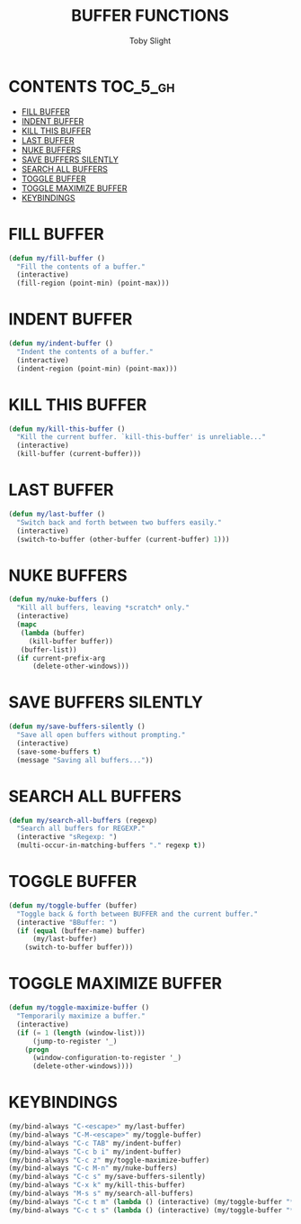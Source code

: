 #+TITLE: BUFFER FUNCTIONS
#+AUTHOR: Toby Slight
#+PROPERTY: header-args :cache yes
#+PROPERTY: header-args+ :mkdirp yes
#+PROPERTY: header-args+ :results silent
#+PROPERTY: header-args+ :tangle ~/.emacs.d/site-lisp/my-buffers.el
#+PROPERTY: header-args+ :tangle-mode (identity #o644)
#+OPTIONS: toc:t
* CONTENTS:TOC_5_gh:
- [[#fill-buffer][FILL BUFFER]]
- [[#indent-buffer][INDENT BUFFER]]
- [[#kill-this-buffer][KILL THIS BUFFER]]
- [[#last-buffer][LAST BUFFER]]
- [[#nuke-buffers][NUKE BUFFERS]]
- [[#save-buffers-silently][SAVE BUFFERS SILENTLY]]
- [[#search-all-buffers][SEARCH ALL BUFFERS]]
- [[#toggle-buffer][TOGGLE BUFFER]]
- [[#toggle-maximize-buffer][TOGGLE MAXIMIZE BUFFER]]
- [[#keybindings][KEYBINDINGS]]

* FILL BUFFER

#+BEGIN_SRC emacs-lisp
  (defun my/fill-buffer ()
    "Fill the contents of a buffer."
    (interactive)
    (fill-region (point-min) (point-max)))
#+END_SRC

* INDENT BUFFER

#+BEGIN_SRC emacs-lisp
  (defun my/indent-buffer ()
    "Indent the contents of a buffer."
    (interactive)
    (indent-region (point-min) (point-max)))
#+END_SRC

* KILL THIS BUFFER

#+BEGIN_SRC emacs-lisp
  (defun my/kill-this-buffer ()
    "Kill the current buffer. `kill-this-buffer' is unreliable..."
    (interactive)
    (kill-buffer (current-buffer)))
#+END_SRC

* LAST BUFFER

#+BEGIN_SRC emacs-lisp
  (defun my/last-buffer ()
    "Switch back and forth between two buffers easily."
    (interactive)
    (switch-to-buffer (other-buffer (current-buffer) 1)))
#+END_SRC

* NUKE BUFFERS

#+BEGIN_SRC emacs-lisp
  (defun my/nuke-buffers ()
    "Kill all buffers, leaving *scratch* only."
    (interactive)
    (mapc
     (lambda (buffer)
       (kill-buffer buffer))
     (buffer-list))
    (if current-prefix-arg
        (delete-other-windows)))
#+END_SRC

* SAVE BUFFERS SILENTLY

#+BEGIN_SRC emacs-lisp
  (defun my/save-buffers-silently ()
    "Save all open buffers without prompting."
    (interactive)
    (save-some-buffers t)
    (message "Saving all buffers..."))
#+END_SRC

* SEARCH ALL BUFFERS

#+BEGIN_SRC emacs-lisp
  (defun my/search-all-buffers (regexp)
    "Search all buffers for REGEXP."
    (interactive "sRegexp: ")
    (multi-occur-in-matching-buffers "." regexp t))
#+END_SRC

* TOGGLE BUFFER

#+BEGIN_SRC emacs-lisp
  (defun my/toggle-buffer (buffer)
    "Toggle back & forth between BUFFER and the current buffer."
    (interactive "BBuffer: ")
    (if (equal (buffer-name) buffer)
        (my/last-buffer)
      (switch-to-buffer buffer)))
#+END_SRC

* TOGGLE MAXIMIZE BUFFER

#+BEGIN_SRC emacs-lisp
  (defun my/toggle-maximize-buffer ()
    "Temporarily maximize a buffer."
    (interactive)
    (if (= 1 (length (window-list)))
        (jump-to-register '_)
      (progn
        (window-configuration-to-register '_)
        (delete-other-windows))))
#+END_SRC

* KEYBINDINGS

#+BEGIN_SRC emacs-lisp
  (my/bind-always "C-<escape>" my/last-buffer)
  (my/bind-always "C-M-<escape>" my/toggle-buffer)
  (my/bind-always "C-c TAB" my/indent-buffer)
  (my/bind-always "C-c b i" my/indent-buffer)
  (my/bind-always "C-c z" my/toggle-maximize-buffer)
  (my/bind-always "C-c M-n" my/nuke-buffers)
  (my/bind-always "C-c s" my/save-buffers-silently)
  (my/bind-always "C-x k" my/kill-this-buffer)
  (my/bind-always "M-s s" my/search-all-buffers)
  (my/bind-always "C-c t m" (lambda () (interactive) (my/toggle-buffer "*Messages*")))
  (my/bind-always "C-c t s" (lambda () (interactive) (my/toggle-buffer "*scratch*")))
#+END_SRC
